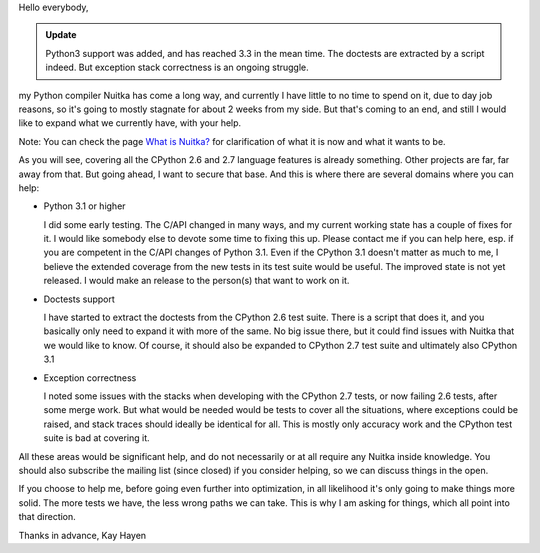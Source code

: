 Hello everybody,

.. admonition:: Update

   Python3 support was added, and has reached 3.3 in the mean time. The
   doctests are extracted by a script indeed. But exception stack
   correctness is an ongoing struggle.

my Python compiler Nuitka has come a long way, and currently I have
little to no time to spend on it, due to day job reasons, so it's going
to mostly stagnate for about 2 weeks from my side. But that's coming to
an end, and still I would like to expand what we currently have, with
your help.

Note: You can check the page `What is Nuitka? </pages/overview.html>`_
for clarification of what it is now and what it wants to be.

As you will see, covering all the CPython 2.6 and 2.7 language features
is already something. Other projects are far, far away from that. But
going ahead, I want to secure that base. And this is where there are
several domains where you can help:

-  Python 3.1 or higher

   I did some early testing. The C/API changed in many ways, and my
   current working state has a couple of fixes for it. I would like
   somebody else to devote some time to fixing this up. Please contact
   me if you can help here, esp. if you are competent in the C/API
   changes of Python 3.1. Even if the CPython 3.1 doesn't matter as much
   to me, I believe the extended coverage from the new tests in its test
   suite would be useful. The improved state is not yet released. I
   would make an release to the person(s) that want to work on it.

-  Doctests support

   I have started to extract the doctests from the CPython 2.6 test
   suite. There is a script that does it, and you basically only need to
   expand it with more of the same. No big issue there, but it could
   find issues with Nuitka that we would like to know. Of course, it
   should also be expanded to CPython 2.7 test suite and ultimately also
   CPython 3.1

-  Exception correctness

   I noted some issues with the stacks when developing with the CPython
   2.7 tests, or now failing 2.6 tests, after some merge work. But what
   would be needed would be tests to cover all the situations, where
   exceptions could be raised, and stack traces should ideally be
   identical for all. This is mostly only accuracy work and the CPython
   test suite is bad at covering it.

All these areas would be significant help, and do not necessarily or at
all require any Nuitka inside knowledge. You should also subscribe the
mailing list (since closed) if you consider helping, so we can discuss
things in the open.

If you choose to help me, before going even further into optimization,
in all likelihood it's only going to make things more solid. The more
tests we have, the less wrong paths we can take. This is why I am asking
for things, which all point into that direction.

Thanks in advance, Kay Hayen

